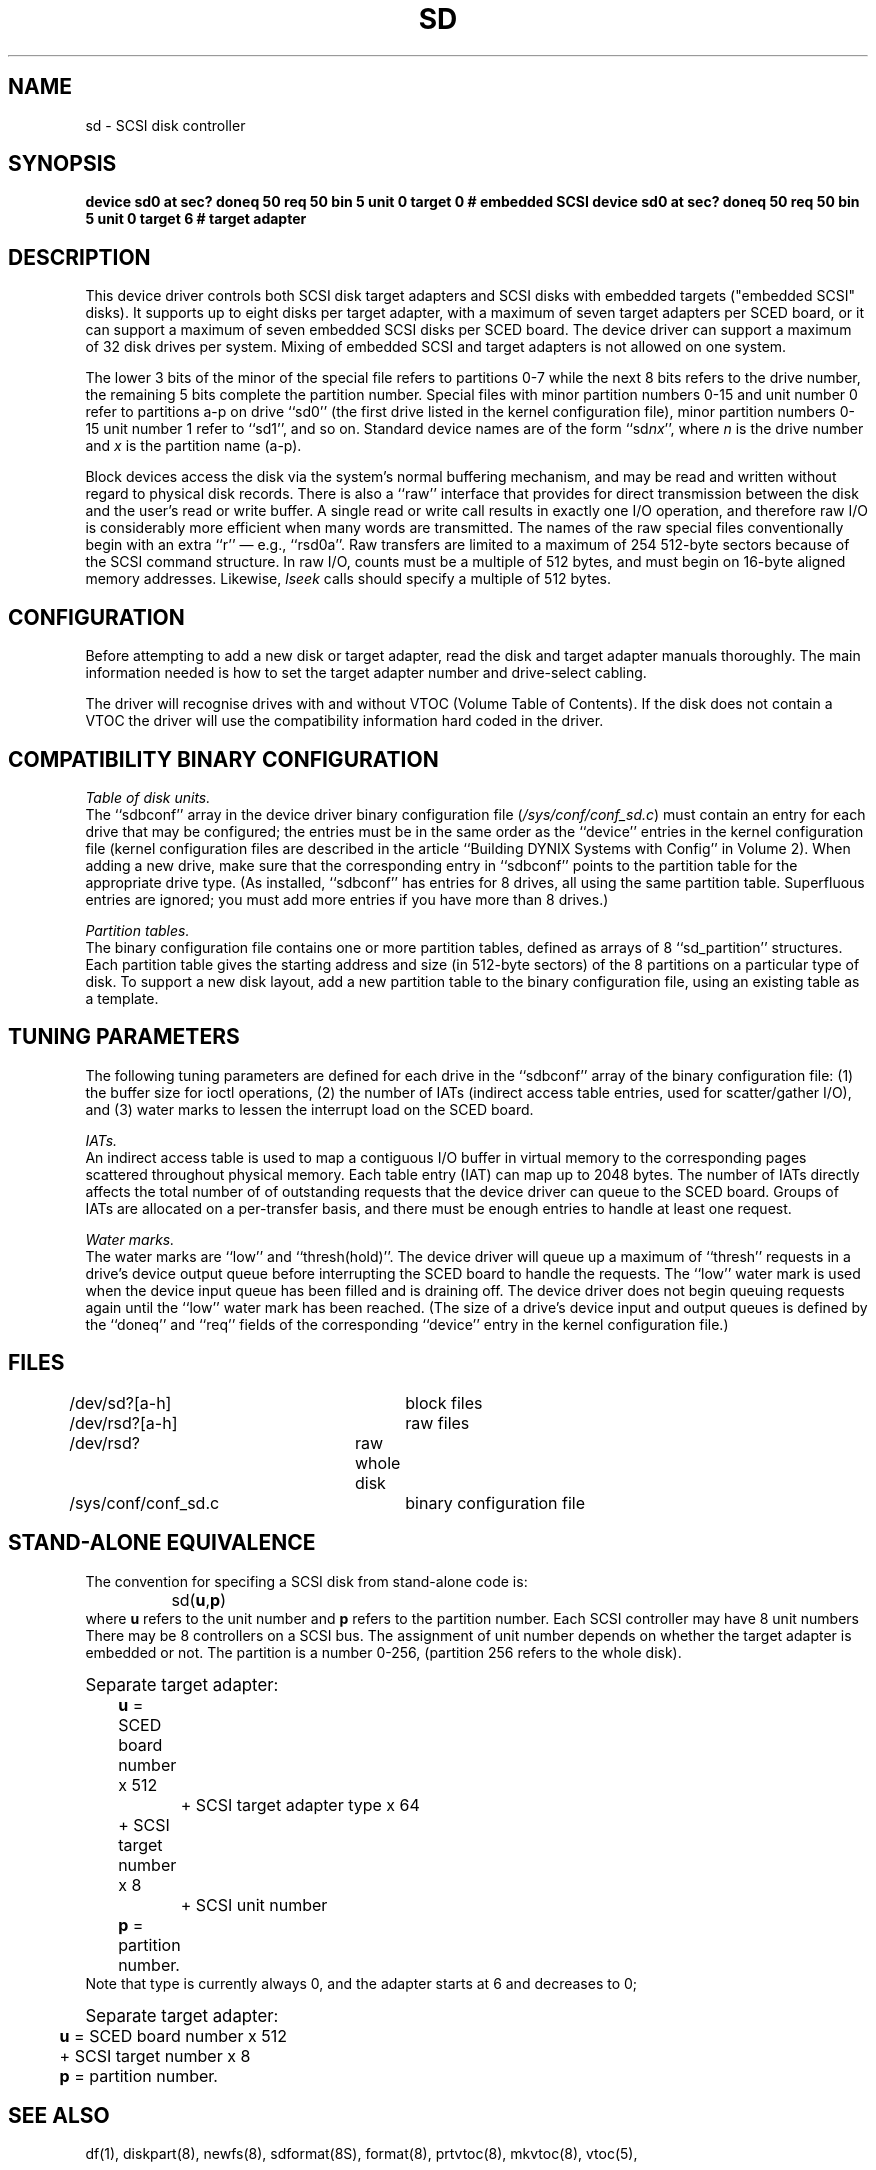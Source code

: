 .\" $Copyright: $
.\" Copyright (c) 1984, 1985, 1986, 1987, 1988, 1989, 1990, 1991
.\" Sequent Computer Systems, Inc.   All rights reserved.
.\"  
.\" This software is furnished under a license and may be used
.\" only in accordance with the terms of that license and with the
.\" inclusion of the above copyright notice.   This software may not
.\" be provided or otherwise made available to, or used by, any
.\" other person.  No title to or ownership of the software is
.\" hereby transferred.
...
.V= $Header: sd.4 1.17 1991/08/06 22:48:18 $
.TH SD 4 "\*(V)" "DYNIX"
.SH NAME
sd \- SCSI disk controller
.SH SYNOPSIS
.B "device sd0 at sec? doneq 50 req 50 bin 5 unit 0 target 0 # embedded SCSI"
.B "device sd0 at sec? doneq 50 req 50 bin 5 unit 0 target 6 # target adapter"
.SH DESCRIPTION
This device driver controls both SCSI disk target adapters
and SCSI disks with embedded targets ("embedded SCSI" disks).
It supports up to eight disks per target adapter,
with a maximum of seven target adapters per SCED board,
or it can support a maximum of seven embedded SCSI
disks per SCED board.
The device driver can support a maximum of 32 disk drives
per system.
Mixing of embedded SCSI and target adapters is not allowed
on one system.
.PP
The lower 3 bits of the minor of the special file refers to partitions
0-7 while the next 8 bits refers to the drive number, the remaining 5 bits
complete the partition number.
Special files with minor partition numbers 0\-15 and unit number 0
refer to partitions a\-p on drive ``sd0''
(the first drive listed in the kernel configuration file),
minor partition numbers 0\-15 unit number 1 refer to ``sd1'', and so on.
Standard device names are of the form ``sd\f2nx\fP'',
where \f2n\fP is the drive number
and \f2x\fP is the partition name (a\-p).
.PP
Block devices access the disk via the system's normal
buffering mechanism, and may be read and written without regard to
physical disk records.
There is also a ``raw'' interface
that provides for direct transmission between the disk
and the user's read or write buffer.
A single read or write call results in exactly one I/O operation,
and therefore raw I/O is considerably more efficient when
many words are transmitted.
The names of the raw special files
conventionally begin with an extra ``r''
\(em e.g., ``rsd0a''.
Raw transfers are limited to a maximum of 254 512-byte sectors
because of the SCSI command structure.
In raw I/O, counts must be a multiple of 512 bytes,
and must begin on 16-byte aligned memory addresses.
Likewise,
.I lseek
calls should specify a multiple of 512 bytes.
.SH CONFIGURATION
Before attempting to add a new disk or target adapter,
read the disk and target adapter manuals thoroughly.
The main information needed is how to set the target adapter
number and drive-select cabling.
.PP
The driver will recognise drives with and without 
VTOC
(Volume Table of Contents).
If the disk does not contain a 
VTOC
the driver will use the compatibility information hard coded in the driver.
.SH COMPATIBILITY BINARY CONFIGURATION
.PP
.I Table of disk units.
.br
The ``sdbconf'' array in
the device driver binary configuration file
(\f2/sys/conf/conf_sd.c\fP)
must contain an entry for each drive that may be configured;
the entries must be in the same order as the ``device''
entries in the kernel configuration file
(kernel configuration
files are described in the article
``Building DYNIX Systems with Config'' in Volume 2).
When adding a new drive,
make sure that the corresponding entry in ``sdbconf''
points to the partition table for the appropriate drive type.
(As installed, ``sdbconf'' has entries for 8 drives,
all using the same partition table.
Superfluous entries are ignored;
you must add more entries if you have more than 8 drives.)
.PP
.I Partition tables.
.br
The binary configuration file
contains one or more partition tables,
defined as arrays of 8 ``sd_partition'' structures.
Each partition table gives the starting address and size
(in 512-byte sectors) of the 8 partitions on a particular type of disk.
To support a new disk layout, add a new partition table
to the binary configuration file,
using an existing table as a template.
.PP
.SH TUNING PARAMETERS
The following tuning parameters are defined for each drive
in the ``sdbconf'' array
of the binary configuration file:
(1) the buffer size for ioctl operations,
(2) the number of IATs (indirect access table entries, used for scatter/gather
I/O), and
(3) water marks to lessen the interrupt load on the SCED board.
.PP
.I IATs.
.br
An indirect access table is used to map a contiguous I/O buffer in virtual
memory to the corresponding pages scattered throughout physical memory.
Each table entry (IAT) can map up to 2048 bytes.
The number of IATs directly affects
the total number of of outstanding requests that
the device driver can queue to the SCED board.
Groups of IATs are allocated on a per-transfer basis, and there must be
enough entries to handle at least one request.
.PP
.I Water marks.
.br
The water marks are ``low'' and
``thresh(hold)''.
The device driver will queue up a maximum of
``thresh'' requests in a drive's device output queue before interrupting
the SCED board to handle the requests.
The ``low'' water mark is used when the device input queue has been filled and
is draining off.
The device driver does not begin queuing requests
again until the ``low'' water mark has been reached.
(The size of a drive's device input and output queues
is defined by the ``doneq'' and ``req'' fields of the corresponding ``device''
entry in the kernel configuration file.)
.SH FILES
/dev/sd?[a-h]		block files
.br
/dev/rsd?[a-h]		raw files
.br
/dev/rsd?		raw whole disk
.br
/sys/conf/conf_sd.c	binary configuration file
.SH "STAND-ALONE EQUIVALENCE"
The convention for specifing a SCSI disk from stand-alone code is:
.br
		sd(\f3u\fP,\f3p\fP)
.br
where \f3u\fP refers to the unit number and \f3p\fP refers to the 
partition number. Each SCSI controller may have 8 unit numbers
There may be 8 controllers on a SCSI bus.
The assignment of unit number depends on whether the target adapter is
embedded or not.
The partition is a number 0-256, (partition 256 refers to the whole disk).
.nf

\s+1Separate target adapter:\s-1
	\f3u\fP = SCED board number x 512
		  + SCSI target adapter type x 64
	          + SCSI target number x 8
		  + SCSI unit number
	\f3p\fP = partition number.
.fi
Note that type is currently always 0, and the adapter starts at 6 and
decreases to 0;
.nf

\s+1Separate target adapter:\s-1
	\f3u\fP = SCED board number x 512
	          + SCSI target number x 8
	\f3p\fP = partition number.
.fi

.SH SEE ALSO
df(1), diskpart(8), newfs(8), sdformat(8S), format(8), prtvtoc(8), mkvtoc(8), vtoc(5),
.SH DIAGNOSTICS
See the ANSI X3T9.2 (SCSI) specification.
.SH BUGS
In raw I/O,
.IR read (2)
and
.IR write (2)
truncate file offsets to 512-byte block boundaries,
and
.I write
scribbles on the tail of incomplete blocks.
Thus, in programs that access raw devices,
.I read, write,
and
.IR lseek (2)
should always deal in 512-byte multiples.
.PP
A program to analyze the logged error information (even in its
present reduced form) is needed.
Error messages should be more consistent.
.PP
The partition tables for the file systems should be read off of each
disk, as they are never quite what any single installation would prefer,
and this would make disks more portable.
.PP
The kernel ``milliseconds per seek'' statistic is not kept for this
device; thus,
.IR iostat (1)
always reports zero for this statistic.
.PP
When a request to the disk accesses past the end of media
(for example, a non-existent block number),
the device driver will report soft errors
followed by a hard error in the same way that a bad block is treated.
There is no special handling of the volume overflow sense error code
for disks.

